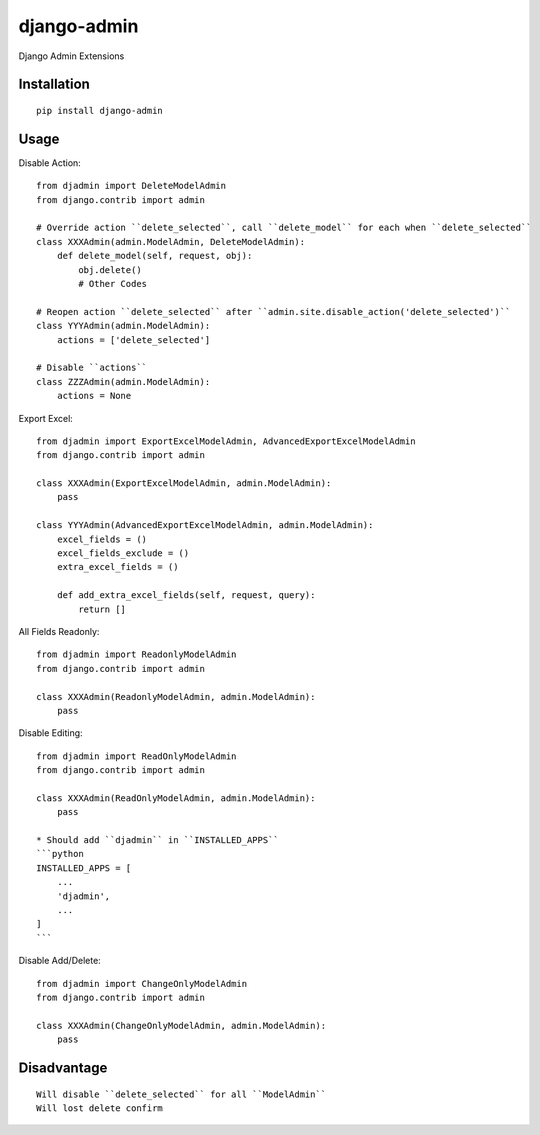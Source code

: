 ============
django-admin
============

Django Admin Extensions

Installation
============

::

    pip install django-admin


Usage
=====

Disable Action::

    from djadmin import DeleteModelAdmin
    from django.contrib import admin

    # Override action ``delete_selected``, call ``delete_model`` for each when ``delete_selected``
    class XXXAdmin(admin.ModelAdmin, DeleteModelAdmin):
        def delete_model(self, request, obj):
            obj.delete()
            # Other Codes

    # Reopen action ``delete_selected`` after ``admin.site.disable_action('delete_selected')``
    class YYYAdmin(admin.ModelAdmin):
        actions = ['delete_selected']

    # Disable ``actions``
    class ZZZAdmin(admin.ModelAdmin):
        actions = None


Export Excel::

    from djadmin import ExportExcelModelAdmin, AdvancedExportExcelModelAdmin
    from django.contrib import admin

    class XXXAdmin(ExportExcelModelAdmin, admin.ModelAdmin):
        pass

    class YYYAdmin(AdvancedExportExcelModelAdmin, admin.ModelAdmin):
        excel_fields = ()
        excel_fields_exclude = ()
        extra_excel_fields = ()

        def add_extra_excel_fields(self, request, query):
            return []


All Fields Readonly::

    from djadmin import ReadonlyModelAdmin
    from django.contrib import admin

    class XXXAdmin(ReadonlyModelAdmin, admin.ModelAdmin):
        pass


Disable Editing::

    from djadmin import ReadOnlyModelAdmin
    from django.contrib import admin

    class XXXAdmin(ReadOnlyModelAdmin, admin.ModelAdmin):
        pass

    * Should add ``djadmin`` in ``INSTALLED_APPS``
    ```python
    INSTALLED_APPS = [
        ...
        'djadmin',
        ...
    ]
    ```


Disable Add/Delete::

    from djadmin import ChangeOnlyModelAdmin
    from django.contrib import admin

    class XXXAdmin(ChangeOnlyModelAdmin, admin.ModelAdmin):
        pass


Disadvantage
============

::

    Will disable ``delete_selected`` for all ``ModelAdmin``
    Will lost delete confirm

